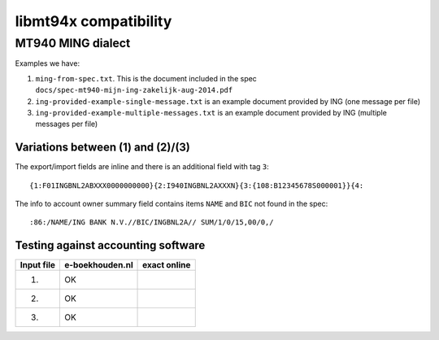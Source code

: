 ======================
libmt94x compatibility
======================


MT940 MING dialect
==================

Examples we have:

1. ``ming-from-spec.txt``. This is the document included in the spec ``docs/spec-mt940-mijn-ing-zakelijk-aug-2014.pdf``
2. ``ing-provided-example-single-message.txt`` is an example document provided by ING (one message per file)
3. ``ing-provided-example-multiple-messages.txt`` is an example document provided by ING (multiple messages per file)


Variations between (1) and (2)/(3)
----------------------------------

The export/import fields are inline and there is an additional field with tag ``3``::

    {1:F01INGBNL2ABXXX0000000000}{2:I940INGBNL2AXXXN}{3:{108:B12345678S000001}}{4:

The info to account owner summary field contains items ``NAME`` and ``BIC`` not found
in the spec::

    :86:/NAME/ING BANK N.V.//BIC/INGBNL2A// SUM/1/0/15,00/0,/


Testing against accounting software
-----------------------------------

========== =============== ============
Input file e-boekhouden.nl exact online
========== =============== ============
    (1)        OK
    (2)        OK
    (3)        OK
========== =============== ============
